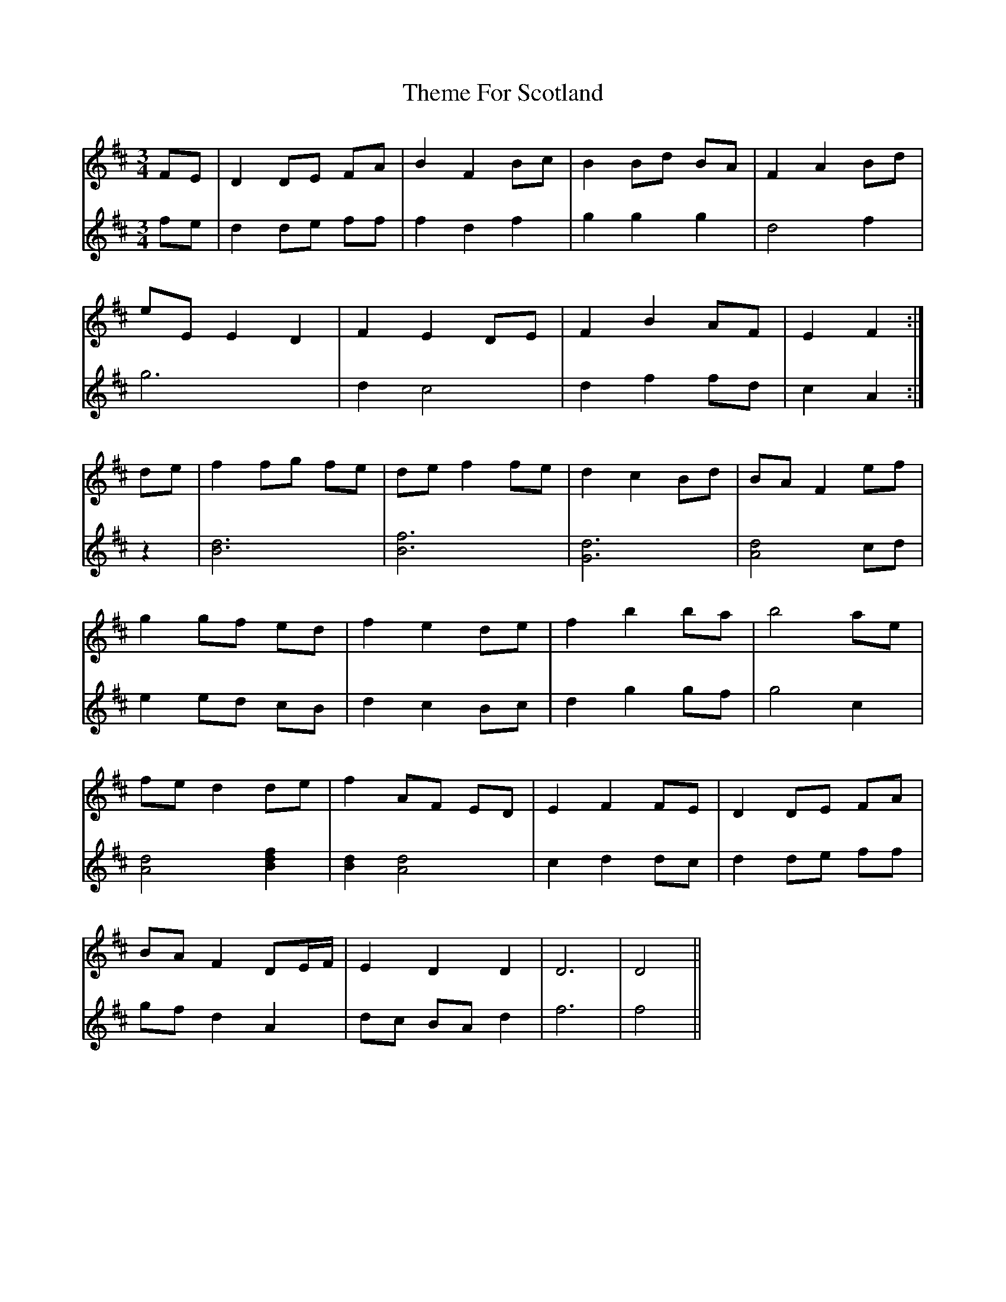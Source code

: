X: 39796
T: Theme For Scotland
R: waltz
M: 3/4
K: Dmajor
V:1
FE|D2 DE FA|B2 F2 Bc|B2 Bd BA|F2 A2 Bd|
V:2
fe|d2 de ff|f2 d2 f2|g2 g2 g2|d4 f2|
V:1
eE E2 D2|F2 E2 DE|F2 B2 AF|E2 F2:|
V:2
g6|d2 c4|d2 f2 fd|c2 A2:|
V:1
de|f2 fg fe|de f2 fe|d2 c2 Bd|BA F2 ef|
V:2
z2|[d6B6]|[f6B6]|[d6G6]|[d4A4] cd|
V:1
g2 gf ed|f2 e2 de|f2 b2 ba|b4 ae|
V:2
e2 ed cB|d2 c2 Bc|d2 g2 gf|g4 c2|
V:1
fe d2 de|f2 AF ED|E2 F2 FE|D2 DE FA|
V:2
[d4A4] [f2d2B2]|[d2B2] [d4A4]|c2 d2 dc|d2 de ff|
V:1
BA F2 DE/F/|E2 D2 D2|D6|D4||
V:2
gf d2 A2|dc BA d2|f6|f4||

